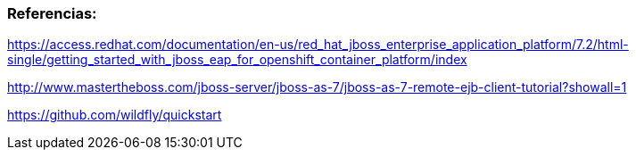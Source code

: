 



=== Referencias:

https://access.redhat.com/documentation/en-us/red_hat_jboss_enterprise_application_platform/7.2/html-single/getting_started_with_jboss_eap_for_openshift_container_platform/index

http://www.mastertheboss.com/jboss-server/jboss-as-7/jboss-as-7-remote-ejb-client-tutorial?showall=1


https://github.com/wildfly/quickstart
